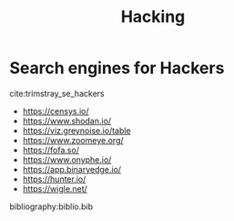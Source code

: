 :PROPERTIES:
:ID:       87167685-a73e-4f25-a606-9f7a7d247a1d
:END:
#+title: Hacking

* Search engines for Hackers
cite:trimstray_se_hackers

- https://censys.io/
- https://www.shodan.io/
- https://viz.greynoise.io/table
- https://www.zoomeye.org/
- https://fofa.so/
- https://www.onyphe.io/
- https://app.binaryedge.io/
- https://hunter.io/
- https://wigle.net/


bibliography:biblio.bib
